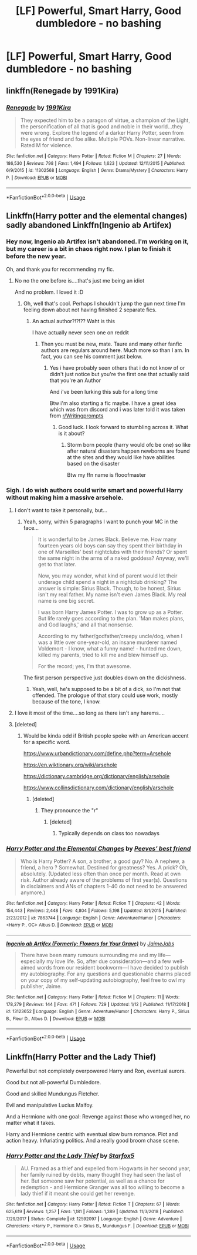 #+TITLE: [LF] Powerful, Smart Harry, Good dumbledore - no bashing

* [LF] Powerful, Smart Harry, Good dumbledore - no bashing
:PROPERTIES:
:Author: ChampionOfChaos
:Score: 8
:DateUnix: 1566237662.0
:DateShort: 2019-Aug-19
:FlairText: Request
:END:

** linkffn(Renegade by 1991Kira)
:PROPERTIES:
:Score: 2
:DateUnix: 1566245908.0
:DateShort: 2019-Aug-20
:END:

*** [[https://www.fanfiction.net/s/11302568/1/][*/Renegade/*]] by [[https://www.fanfiction.net/u/6054788/1991Kira][/1991Kira/]]

#+begin_quote
  They expected him to be a paragon of virtue, a champion of the Light, the personification of all that is good and noble in their world...they were wrong. Explore the legend of a darker Harry Potter, seen from the eyes of friend and foe alike. Multiple POVs. Non-linear narrative. Rated M for violence.
#+end_quote

^{/Site/:} ^{fanfiction.net} ^{*|*} ^{/Category/:} ^{Harry} ^{Potter} ^{*|*} ^{/Rated/:} ^{Fiction} ^{M} ^{*|*} ^{/Chapters/:} ^{27} ^{*|*} ^{/Words/:} ^{186,530} ^{*|*} ^{/Reviews/:} ^{798} ^{*|*} ^{/Favs/:} ^{1,494} ^{*|*} ^{/Follows/:} ^{1,623} ^{*|*} ^{/Updated/:} ^{12/11/2015} ^{*|*} ^{/Published/:} ^{6/9/2015} ^{*|*} ^{/id/:} ^{11302568} ^{*|*} ^{/Language/:} ^{English} ^{*|*} ^{/Genre/:} ^{Drama/Mystery} ^{*|*} ^{/Characters/:} ^{Harry} ^{P.} ^{*|*} ^{/Download/:} ^{[[http://www.ff2ebook.com/old/ffn-bot/index.php?id=11302568&source=ff&filetype=epub][EPUB]]} ^{or} ^{[[http://www.ff2ebook.com/old/ffn-bot/index.php?id=11302568&source=ff&filetype=mobi][MOBI]]}

--------------

*FanfictionBot*^{2.0.0-beta} | [[https://github.com/tusing/reddit-ffn-bot/wiki/Usage][Usage]]
:PROPERTIES:
:Author: FanfictionBot
:Score: -1
:DateUnix: 1566245930.0
:DateShort: 2019-Aug-20
:END:


** Linkffn(Harry potter and the elemental changes) sadly abandoned Linkffn(Ingenio ab Artifex)
:PROPERTIES:
:Author: dark_case123
:Score: 2
:DateUnix: 1566237888.0
:DateShort: 2019-Aug-19
:END:

*** Hey now, Ingenio ab Artifex isn't abandoned. I'm working on it, but my career is a bit in chaos right now. I plan to finish it before the new year.

Oh, and thank you for recommending my fic.
:PROPERTIES:
:Author: JaimeJabs
:Score: 9
:DateUnix: 1566240822.0
:DateShort: 2019-Aug-19
:END:

**** No no the one before is....that's just me being an idiot

And no problem. I loved it :D
:PROPERTIES:
:Author: dark_case123
:Score: 2
:DateUnix: 1566240893.0
:DateShort: 2019-Aug-19
:END:

***** Oh, well that's cool. Perhaps I shouldn't jump the gun next time I'm feeling down about not having finished 2 separate fics.
:PROPERTIES:
:Author: JaimeJabs
:Score: 5
:DateUnix: 1566240972.0
:DateShort: 2019-Aug-19
:END:

****** An actual author?!?!?? Waht is this

I have actually never seen one on reddit
:PROPERTIES:
:Author: Erkkipotter
:Score: 2
:DateUnix: 1566304123.0
:DateShort: 2019-Aug-20
:END:

******* Then you must be new, mate. Taure and many other fanfic authors are regulars around here. Much more so than I am. In fact, you can see his comment just below.
:PROPERTIES:
:Author: JaimeJabs
:Score: 1
:DateUnix: 1566304237.0
:DateShort: 2019-Aug-20
:END:

******** Yes i have probably seen others that i do not know of or didn't just notice but you're the first one that actually said that you're an Author

And i've been lurking this sub for a long time

Btw i'm also starting a fic maybe. I have a great idea which was from discord and i was later told it was taken from [[/r/Writingprompts][r/Writingprompts]]
:PROPERTIES:
:Author: Erkkipotter
:Score: 1
:DateUnix: 1566308309.0
:DateShort: 2019-Aug-20
:END:

********* Good luck. I look forward to stumbling across it. What is it about?
:PROPERTIES:
:Author: JaimeJabs
:Score: 1
:DateUnix: 1566310136.0
:DateShort: 2019-Aug-20
:END:

********** Storm born people (harry would ofc be one) so like after natural disasters happen newborns are found at the sites and they would like have abilities based on the disaster

Btw my ffn name is flooofmaster
:PROPERTIES:
:Author: Erkkipotter
:Score: 2
:DateUnix: 1566311253.0
:DateShort: 2019-Aug-20
:END:


*** Sigh. I do wish authors could write smart and powerful Harry without making him a massive arsehole.
:PROPERTIES:
:Author: Taure
:Score: 6
:DateUnix: 1566286194.0
:DateShort: 2019-Aug-20
:END:

**** I don't want to take it personally, but...
:PROPERTIES:
:Author: JaimeJabs
:Score: 3
:DateUnix: 1566304352.0
:DateShort: 2019-Aug-20
:END:

***** Yeah, sorry, within 5 paragraphs I want to punch your MC in the face...

#+begin_quote
  It is wonderful to be James Black. Believe me. How many fourteen years old boys can say they spent their birthday in one of Marseilles' best nightclubs with their friends? Or spent the same night in the arms of a naked goddess? Anyway, we'll get to that later.

  Now, you may wonder, what kind of parent would let their underage child spend a night in a nightclub drinking? The answer is simple: Sirius Black. Though, to be honest, Sirius isn't my real father. My name isn't even James Black. My real name is one big secret.

  I was born Harry James Potter. I was to grow up as a Potter. But life rarely goes according to the plan. 'Man makes plans, and God laughs,' and all that nonsense.

  According to my father/godfather/creepy uncle/dog, when I was a little over one-year-old, an insane murderer named Voldemort - I know, what a funny name! - hunted me down, killed my parents, tried to kill me and blew himself up.

  For the record; yes, I'm that awesome.
#+end_quote

The first person perspective just doubles down on the dickishness.
:PROPERTIES:
:Author: Taure
:Score: 3
:DateUnix: 1566309832.0
:DateShort: 2019-Aug-20
:END:

****** Yeah, well, he's supposed to be a bit of a dick, so I'm not that offended. The prologue of that story could use work, mostly because of the tone, I know.
:PROPERTIES:
:Author: JaimeJabs
:Score: 2
:DateUnix: 1566310067.0
:DateShort: 2019-Aug-20
:END:


**** I love it most of the time....so long as there isn't any harems....
:PROPERTIES:
:Author: dark_case123
:Score: 2
:DateUnix: 1566287592.0
:DateShort: 2019-Aug-20
:END:


**** [deleted]
:PROPERTIES:
:Score: -2
:DateUnix: 1566308392.0
:DateShort: 2019-Aug-20
:END:

***** Would be kinda odd if British people spoke with an American accent for a specific word.

[[https://www.urbandictionary.com/define.php?term=Arsehole]]

[[https://en.wiktionary.org/wiki/arsehole]]

[[https://dictionary.cambridge.org/dictionary/english/arsehole]]

[[https://www.collinsdictionary.com/dictionary/english/arsehole]]
:PROPERTIES:
:Author: Taure
:Score: 4
:DateUnix: 1566309703.0
:DateShort: 2019-Aug-20
:END:

****** [deleted]
:PROPERTIES:
:Score: 1
:DateUnix: 1566433579.0
:DateShort: 2019-Aug-22
:END:

******* They pronounce the "r"
:PROPERTIES:
:Author: Threedom_isnt_3
:Score: 1
:DateUnix: 1566459685.0
:DateShort: 2019-Aug-22
:END:

******** [deleted]
:PROPERTIES:
:Score: 1
:DateUnix: 1566523499.0
:DateShort: 2019-Aug-23
:END:

********* Typically depends on class too nowadays
:PROPERTIES:
:Score: 2
:DateUnix: 1566865306.0
:DateShort: 2019-Aug-27
:END:


*** [[https://www.fanfiction.net/s/7863744/1/][*/Harry Potter and the Elemental Changes/*]] by [[https://www.fanfiction.net/u/2434778/Peeves-best-friend][/Peeves' best friend/]]

#+begin_quote
  Who is Harry Potter? A son, a brother, a good guy? No. A nephew, a friend, a hero ? Somewhat. Destined for greatness? Yes. A prick? Oh, absolutely. (Updated less often than once per month. Read at own risk. Author already aware of the problems of first year(s). Questions in disclaimers and ANs of chapters 1-40 do not need to be answered anymore.)
#+end_quote

^{/Site/:} ^{fanfiction.net} ^{*|*} ^{/Category/:} ^{Harry} ^{Potter} ^{*|*} ^{/Rated/:} ^{Fiction} ^{T} ^{*|*} ^{/Chapters/:} ^{42} ^{*|*} ^{/Words/:} ^{154,443} ^{*|*} ^{/Reviews/:} ^{2,448} ^{*|*} ^{/Favs/:} ^{4,804} ^{*|*} ^{/Follows/:} ^{5,198} ^{*|*} ^{/Updated/:} ^{8/1/2015} ^{*|*} ^{/Published/:} ^{2/23/2012} ^{*|*} ^{/id/:} ^{7863744} ^{*|*} ^{/Language/:} ^{English} ^{*|*} ^{/Genre/:} ^{Adventure/Humor} ^{*|*} ^{/Characters/:} ^{<Harry} ^{P.,} ^{OC>} ^{Albus} ^{D.} ^{*|*} ^{/Download/:} ^{[[http://www.ff2ebook.com/old/ffn-bot/index.php?id=7863744&source=ff&filetype=epub][EPUB]]} ^{or} ^{[[http://www.ff2ebook.com/old/ffn-bot/index.php?id=7863744&source=ff&filetype=mobi][MOBI]]}

--------------

[[https://www.fanfiction.net/s/13123652/1/][*/Ingenio ab Artifex (Formerly: Flowers for Your Grave)/*]] by [[https://www.fanfiction.net/u/7221605/JaimeJabs][/JaimeJabs/]]

#+begin_quote
  There have been many rumours surrounding me and my life---especially my love life. So, after due consideration---and a few well-aimed words from our resident bookworm---I have decided to publish my autobiography. For any questions and questionable charms placed on your copy of my self-updating autobiography, feel free to owl my publisher, Jaime.
#+end_quote

^{/Site/:} ^{fanfiction.net} ^{*|*} ^{/Category/:} ^{Harry} ^{Potter} ^{*|*} ^{/Rated/:} ^{Fiction} ^{M} ^{*|*} ^{/Chapters/:} ^{11} ^{*|*} ^{/Words/:} ^{178,279} ^{*|*} ^{/Reviews/:} ^{144} ^{*|*} ^{/Favs/:} ^{471} ^{*|*} ^{/Follows/:} ^{729} ^{*|*} ^{/Updated/:} ^{1/12} ^{*|*} ^{/Published/:} ^{11/17/2018} ^{*|*} ^{/id/:} ^{13123652} ^{*|*} ^{/Language/:} ^{English} ^{*|*} ^{/Genre/:} ^{Adventure/Humor} ^{*|*} ^{/Characters/:} ^{Harry} ^{P.,} ^{Sirius} ^{B.,} ^{Fleur} ^{D.,} ^{Albus} ^{D.} ^{*|*} ^{/Download/:} ^{[[http://www.ff2ebook.com/old/ffn-bot/index.php?id=13123652&source=ff&filetype=epub][EPUB]]} ^{or} ^{[[http://www.ff2ebook.com/old/ffn-bot/index.php?id=13123652&source=ff&filetype=mobi][MOBI]]}

--------------

*FanfictionBot*^{2.0.0-beta} | [[https://github.com/tusing/reddit-ffn-bot/wiki/Usage][Usage]]
:PROPERTIES:
:Author: FanfictionBot
:Score: 3
:DateUnix: 1566237908.0
:DateShort: 2019-Aug-19
:END:


** Linkffn(Harry Potter and the Lady Thief)

Powerful but not completely overpowered Harry and Ron, eventual aurors.

Good but not all-powerful Dumbledore.

Good and skilled Mundungus Fletcher.

Evil and manipulative Lucius Malfoy.

And a Hermione with one goal: Revenge against those who wronged her, no matter what it takes.

Harry and Hermione centric with eventual slow burn romance. Plot and action heavy. Infuriating politics. And a really good broom chase scene.
:PROPERTIES:
:Author: 15_Redstones
:Score: -3
:DateUnix: 1566239274.0
:DateShort: 2019-Aug-19
:END:

*** [[https://www.fanfiction.net/s/12592097/1/][*/Harry Potter and the Lady Thief/*]] by [[https://www.fanfiction.net/u/2548648/Starfox5][/Starfox5/]]

#+begin_quote
  AU. Framed as a thief and expelled from Hogwarts in her second year, her family ruined by debts, many thought they had seen the last of her. But someone saw her potential, as well as a chance for redemption - and Hermione Granger was all too willing to become a lady thief if it meant she could get her revenge.
#+end_quote

^{/Site/:} ^{fanfiction.net} ^{*|*} ^{/Category/:} ^{Harry} ^{Potter} ^{*|*} ^{/Rated/:} ^{Fiction} ^{T} ^{*|*} ^{/Chapters/:} ^{67} ^{*|*} ^{/Words/:} ^{625,619} ^{*|*} ^{/Reviews/:} ^{1,257} ^{*|*} ^{/Favs/:} ^{1,181} ^{*|*} ^{/Follows/:} ^{1,389} ^{*|*} ^{/Updated/:} ^{11/3/2018} ^{*|*} ^{/Published/:} ^{7/29/2017} ^{*|*} ^{/Status/:} ^{Complete} ^{*|*} ^{/id/:} ^{12592097} ^{*|*} ^{/Language/:} ^{English} ^{*|*} ^{/Genre/:} ^{Adventure} ^{*|*} ^{/Characters/:} ^{<Harry} ^{P.,} ^{Hermione} ^{G.>} ^{Sirius} ^{B.,} ^{Mundungus} ^{F.} ^{*|*} ^{/Download/:} ^{[[http://www.ff2ebook.com/old/ffn-bot/index.php?id=12592097&source=ff&filetype=epub][EPUB]]} ^{or} ^{[[http://www.ff2ebook.com/old/ffn-bot/index.php?id=12592097&source=ff&filetype=mobi][MOBI]]}

--------------

*FanfictionBot*^{2.0.0-beta} | [[https://github.com/tusing/reddit-ffn-bot/wiki/Usage][Usage]]
:PROPERTIES:
:Author: FanfictionBot
:Score: -3
:DateUnix: 1566239291.0
:DateShort: 2019-Aug-19
:END:
